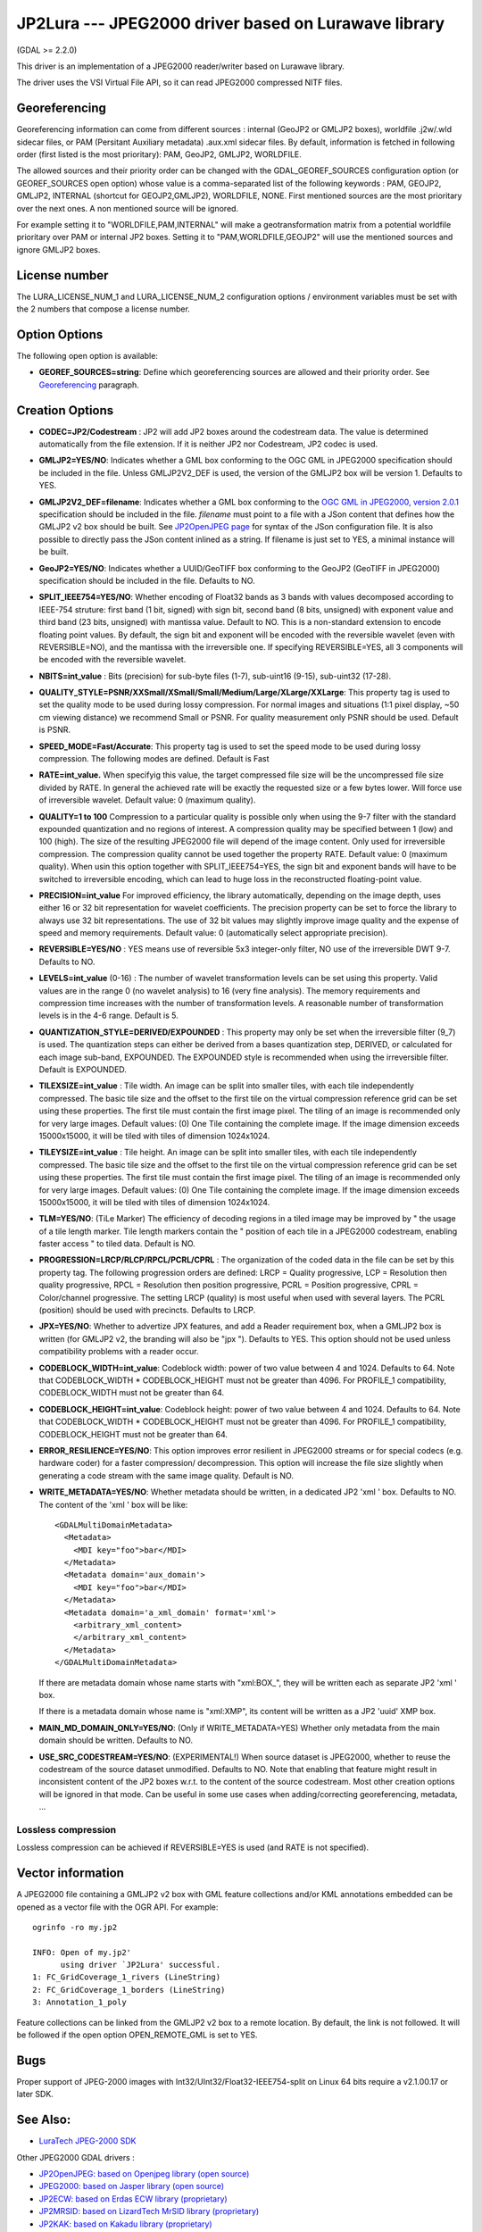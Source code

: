 .. _raster.jp2lura:

JP2Lura --- JPEG2000 driver based on Lurawave library
=====================================================

(GDAL >= 2.2.0)

This driver is an implementation of a JPEG2000 reader/writer based on
Lurawave library.

The driver uses the VSI Virtual File API, so it can read JPEG2000
compressed NITF files.

Georeferencing
--------------

Georeferencing information can come from different sources : internal
(GeoJP2 or GMLJP2 boxes), worldfile .j2w/.wld sidecar files, or PAM
(Persitant Auxiliary metadata) .aux.xml sidecar files. By default,
information is fetched in following order (first listed is the most
prioritary): PAM, GeoJP2, GMLJP2, WORLDFILE.

The allowed sources and their priority order can be changed with the
GDAL_GEOREF_SOURCES configuration option (or GEOREF_SOURCES open option)
whose value is a comma-separated list of the following keywords : PAM,
GEOJP2, GMLJP2, INTERNAL (shortcut for GEOJP2,GMLJP2), WORLDFILE, NONE.
First mentioned sources are the most prioritary over the next ones. A
non mentioned source will be ignored.

For example setting it to "WORLDFILE,PAM,INTERNAL" will make a
geotransformation matrix from a potential worldfile prioritary over PAM
or internal JP2 boxes. Setting it to "PAM,WORLDFILE,GEOJP2" will use the
mentioned sources and ignore GMLJP2 boxes.

License number
--------------

The LURA_LICENSE_NUM_1 and LURA_LICENSE_NUM_2 configuration options /
environment variables must be set with the 2 numbers that compose a
license number.

Option Options
--------------

The following open option is available:

-  **GEOREF_SOURCES=string**: Define which georeferencing sources are
   allowed and their priority order. See
   `Georeferencing <#georeferencing>`__ paragraph.

Creation Options
----------------

-  **CODEC=JP2/Codestream** : JP2 will add JP2 boxes around the
   codestream data. The value is determined automatically from the file
   extension. If it is neither JP2 nor Codestream, JP2 codec is used.

-  **GMLJP2=YES/NO**: Indicates whether a GML box conforming to the OGC
   GML in JPEG2000 specification should be included in the file. Unless
   GMLJP2V2_DEF is used, the version of the GMLJP2 box will be version
   1. Defaults to YES.
-  **GMLJP2V2_DEF=filename**: Indicates whether a GML box conforming to
   the `OGC GML in JPEG2000, version
   2.0.1 <http://docs.opengeospatial.org/is/08-085r5/08-085r5.html>`__
   specification should be included in the file. *filename* must point
   to a file with a JSon content that defines how the GMLJP2 v2 box
   should be built. See `JP2OpenJPEG page <frmt_jp2openjpeg.html>`__ for
   syntax of the JSon configuration file. It is also possible to
   directly pass the JSon content inlined as a string. If filename is
   just set to YES, a minimal instance will be built.
-  **GeoJP2=YES/NO**: Indicates whether a UUID/GeoTIFF box conforming to
   the GeoJP2 (GeoTIFF in JPEG2000) specification should be included in
   the file. Defaults to NO.
-  **SPLIT_IEEE754=YES/NO**: Whether encoding of Float32 bands as 3
   bands with values decomposed according to IEEE-754 struture: first
   band (1 bit, signed) with sign bit, second band (8 bits, unsigned)
   with exponent value and third band (23 bits, unsigned) with mantissa
   value. Default to NO. This is a non-standard extension to encode
   floating point values. By default, the sign bit and exponent will be
   encoded with the reversible wavelet (even with REVERSIBLE=NO), and
   the mantissa with the irreversible one. If specifying REVERSIBLE=YES,
   all 3 components will be encoded with the reversible wavelet.
-  **NBITS=int_value** : Bits (precision) for sub-byte files (1-7),
   sub-uint16 (9-15), sub-uint32 (17-28).
-  **QUALITY_STYLE=PSNR/XXSmall/XSmall/Small/Medium/Large/XLarge/XXLarge**:
   This property tag is used to set the quality mode to be used during
   lossy compression. For normal images and situations (1:1 pixel
   display, ~50 cm viewing distance) we recommend Small or PSNR. For
   quality measurement only PSNR should be used. Default is PSNR.
-  **SPEED_MODE=Fast/Accurate**: This property tag is used to set the
   speed mode to be used during lossy compression. The following modes
   are defined. Default is Fast
-  **RATE=int_value.** When specifyig this value, the target compressed
   file size will be the uncompressed file size divided by RATE. In
   general the achieved rate will be exactly the requested size or a few
   bytes lower. Will force use of irreversible wavelet. Default value: 0
   (maximum quality).
-  **QUALITY=1 to 100** Compression to a particular quality is possible
   only when using the 9-7 filter with the standard expounded
   quantization and no regions of interest. A compression quality may be
   specified between 1 (low) and 100 (high). The size of the resulting
   JPEG2000 file will depend of the image content. Only used for
   irreversible compression. The compression quality cannot be used
   together the property RATE. Default value: 0 (maximum quality). When
   usin this option together with SPLIT_IEEE754=YES, the sign bit and
   exponent bands will have to be switched to irreversible encoding,
   which can lead to huge loss in the reconstructed floating-point
   value.
-  **PRECISION=int_value** For improved efficiency, the library
   automatically, depending on the image depth, uses either 16 or 32 bit
   representation for wavelet coefficients. The precision property can
   be set to force the library to always use 32 bit representations. The
   use of 32 bit values may slightly improve image quality and the
   expense of speed and memory requirements. Default value: 0
   (automatically select appropriate precision).
-  **REVERSIBLE=YES/NO** : YES means use of reversible 5x3 integer-only
   filter, NO use of the irreversible DWT 9-7. Defaults to NO.

-  **LEVELS=int_value** (0-16) : The number of wavelet transformation
   levels can be set using this property. Valid values are in the range
   0 (no wavelet analysis) to 16 (very fine analysis). The memory
   requirements and compression time increases with the number of
   transformation levels. A reasonable number of transformation levels
   is in the 4-6 range. Default is 5.

-  **QUANTIZATION_STYLE=DERIVED/EXPOUNDED** : This property may only be
   set when the irreversible filter (9_7) is used. The quantization
   steps can either be derived from a bases quantization step, DERIVED,
   or calculated for each image sub-band, EXPOUNDED. The EXPOUNDED style
   is recommended when using the irreversible filter. Default is
   EXPOUNDED.

-  **TILEXSIZE=int_value** : Tile width. An image can be split into
   smaller tiles, with each tile independently compressed. The basic
   tile size and the offset to the first tile on the virtual compression
   reference grid can be set using these properties. The first tile must
   contain the first image pixel. The tiling of an image is recommended
   only for very large images. Default values: (0) One Tile containing
   the complete image. If the image dimension exceeds 15000x15000, it
   will be tiled with tiles of dimension 1024x1024.

-  **TILEYSIZE=int_value** : Tile height. An image can be split into
   smaller tiles, with each tile independently compressed. The basic
   tile size and the offset to the first tile on the virtual compression
   reference grid can be set using these properties. The first tile must
   contain the first image pixel. The tiling of an image is recommended
   only for very large images. Default values: (0) One Tile containing
   the complete image. If the image dimension exceeds 15000x15000, it
   will be tiled with tiles of dimension 1024x1024.

-  **TLM=YES/NO**: (TiLe Marker) The efficiency of decoding regions in a
   tiled image may be improved by " the usage of a tile length marker.
   Tile length markers contain the " position of each tile in a JPEG2000
   codestream, enabling faster access " to tiled data. Default is NO.

-  **PROGRESSION=LRCP/RLCP/RPCL/PCRL/CPRL** : The organization of the
   coded data in the file can be set by this property tag. The following
   progression orders are defined: LRCP = Quality progressive, LCP =
   Resolution then quality progressive, RPCL = Resolution then position
   progressive, PCRL = Position progressive, CPRL = Color/channel
   progressive. The setting LRCP (quality) is most useful when used with
   several layers. The PCRL (position) should be used with precincts.
   Defaults to LRCP.

-  **JPX=YES/NO**: Whether to advertize JPX features, and add a Reader
   requirement box, when a GMLJP2 box is written (for GMLJP2 v2, the
   branding will also be "jpx "). Defaults to YES. This option should
   not be used unless compatibility problems with a reader occur.

-  **CODEBLOCK_WIDTH=int_value**: Codeblock width: power of two value
   between 4 and 1024. Defaults to 64. Note that CODEBLOCK_WIDTH \*
   CODEBLOCK_HEIGHT must not be greater than 4096. For PROFILE_1
   compatibility, CODEBLOCK_WIDTH must not be greater than 64.

-  **CODEBLOCK_HEIGHT=int_value**: Codeblock height: power of two value
   between 4 and 1024. Defaults to 64. Note that CODEBLOCK_WIDTH \*
   CODEBLOCK_HEIGHT must not be greater than 4096. For PROFILE_1
   compatibility, CODEBLOCK_HEIGHT must not be greater than 64.

-  **ERROR_RESILIENCE=YES/NO**: This option improves error resilient in
   JPEG2000 streams or for special codecs (e.g. hardware coder) for a
   faster compression/ decompression. This option will increase the file
   size slightly when generating a code stream with the same image
   quality. Default is NO.

-  **WRITE_METADATA=YES/NO**: Whether metadata should be written, in a
   dedicated JP2 'xml ' box. Defaults to NO. The content of the 'xml '
   box will be like:

   ::

      <GDALMultiDomainMetadata>
        <Metadata>
          <MDI key="foo">bar</MDI>
        </Metadata>
        <Metadata domain='aux_domain'>
          <MDI key="foo">bar</MDI>
        </Metadata>
        <Metadata domain='a_xml_domain' format='xml'>
          <arbitrary_xml_content>
          </arbitrary_xml_content>
        </Metadata>
      </GDALMultiDomainMetadata>

   If there are metadata domain whose name starts with "xml:BOX_", they
   will be written each as separate JP2 'xml ' box.

   If there is a metadata domain whose name is "xml:XMP", its content
   will be written as a JP2 'uuid' XMP box.

-  **MAIN_MD_DOMAIN_ONLY=YES/NO**: (Only if WRITE_METADATA=YES) Whether
   only metadata from the main domain should be written. Defaults to NO.

-  **USE_SRC_CODESTREAM=YES/NO**: (EXPERIMENTAL!) When source dataset is
   JPEG2000, whether to reuse the codestream of the source dataset
   unmodified. Defaults to NO. Note that enabling that feature might
   result in inconsistent content of the JP2 boxes w.r.t. to the content
   of the source codestream. Most other creation options will be ignored
   in that mode. Can be useful in some use cases when adding/correcting
   georeferencing, metadata, ...

Lossless compression
~~~~~~~~~~~~~~~~~~~~

Lossless compression can be achieved if REVERSIBLE=YES is used (and RATE
is not specified).

Vector information
------------------

A JPEG2000 file containing a GMLJP2 v2 box with GML feature collections
and/or KML annotations embedded can be opened as a vector file with the
OGR API. For example:

::

   ogrinfo -ro my.jp2

   INFO: Open of my.jp2'
         using driver `JP2Lura' successful.
   1: FC_GridCoverage_1_rivers (LineString)
   2: FC_GridCoverage_1_borders (LineString)
   3: Annotation_1_poly

Feature collections can be linked from the GMLJP2 v2 box to a remote
location. By default, the link is not followed. It will be followed if
the open option OPEN_REMOTE_GML is set to YES.

Bugs
----

Proper support of JPEG-2000 images with
Int32/UInt32/Float32-IEEE754-split on Linux 64 bits require a v2.1.00.17
or later SDK.

See Also:
---------

-  `LuraTech JPEG-2000
   SDK <https://www.luratech.com/en/solutions/applications/data-compression-imaging-with-jpeg-2000/>`__

Other JPEG2000 GDAL drivers :

-  `JP2OpenJPEG: based on Openjpeg library (open
   source) <frmt_jp2openjpeg.html>`__

-  `JPEG2000: based on Jasper library (open
   source) <frmt_jpeg2000.html>`__

-  `JP2ECW: based on Erdas ECW library
   (proprietary) <frmt_jp2ecw.html>`__

-  `JP2MRSID: based on LizardTech MrSID library
   (proprietary) <frmt_jp2mrsid.html>`__

-  `JP2KAK: based on Kakadu library (proprietary) <frmt_jp2kak.html>`__
